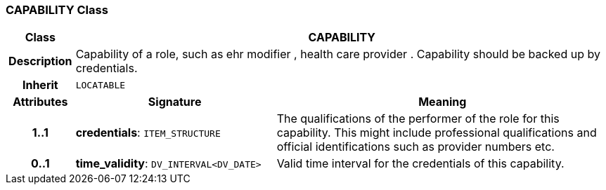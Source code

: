 === CAPABILITY Class

[cols="^1,3,5"]
|===
h|*Class*
2+^h|*CAPABILITY*

h|*Description*
2+a|Capability of a role, such as  ehr modifier ,  health care provider . Capability should be backed up by credentials.

h|*Inherit*
2+|`LOCATABLE`

h|*Attributes*
^h|*Signature*
^h|*Meaning*

h|*1..1*
|*credentials*: `ITEM_STRUCTURE`
a|The qualifications of the performer of the role for this capability. This might include professional qualifications and official identifications such as provider numbers etc.

h|*0..1*
|*time_validity*: `DV_INTERVAL<DV_DATE>`
a|Valid time interval for the credentials of this capability.
|===
